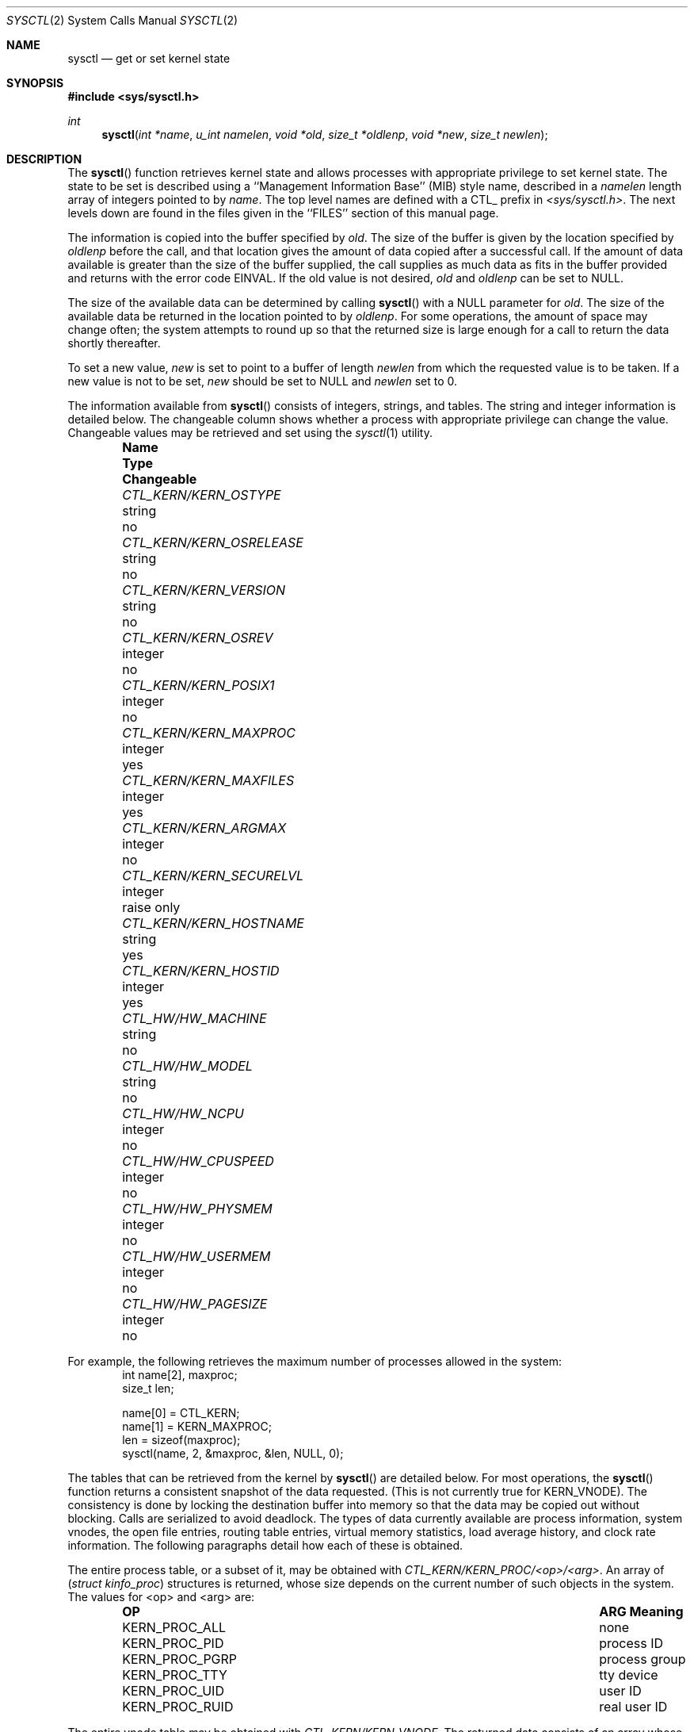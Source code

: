 .\" Copyright (c) 1993 The Regents of the University of California.
.\" All rights reserved.
.\"
.\" %sccs.include.redist.roff%
.\"
.\"	@(#)sysctl.3	6.3 (Berkeley) 03/05/93
.\"
.Dd ""
.Dt SYSCTL 2
.Os
.Sh NAME
.Nm sysctl
.Nd get or set kernel state
.Sh SYNOPSIS
.Fd #include <sys/sysctl.h>
.Ft int
.Fn sysctl "int *name" "u_int namelen" "void *old" "size_t *oldlenp" "void *new" "size_t newlen"
.Sh DESCRIPTION
The
.Fn sysctl
function retrieves kernel state and allows processes with
appropriate privilege to set kernel state.
The state to be set is described using a
``Management Information Base'' (MIB) style name,
described in a
.Fa namelen
length array of integers pointed to by
.Fa name .
The top level names are defined with a CTL_ prefix in
.Pa <sys/sysctl.h> .
The next levels down are found in the files given in the ``FILES''
section of this manual page.
.Pp
The information is copied into the buffer specified by
.Fa old .
The size of the buffer is given by the location specified by
.Fa oldlenp
before the call,
and that location gives the amount of data copied after a successful call.
If the amount of data available is greater
than the size of the buffer supplied,
the call supplies as much data as fits in the buffer provided
and returns with the error code EINVAL.
If the old value is not desired,
.Fa old
and
.Fa oldlenp
can be set to NULL.
.Pp
The size of the available data can be determined by calling 
.Fn sysctl
with a NULL parameter for
.Fa old .
The size of the available data be returned in the location pointed to by
.Fa oldlenp .
For some operations, the amount of space may change often;
the system attempts to round up so that the returned size is
large enough for a call to return the data shortly thereafter.
.Pp
To set a new value,
.Fa new
is set to point to a buffer of length
.Fa newlen
from which the requested value is to be taken.
If a new value is not to be set,
.Fa new
should be set to NULL and
.Fa newlen
set to 0.
.Pp
The information available from
.Fn sysctl
consists of integers, strings, and tables.
The string and integer information is detailed below.
The changeable column shows whether a process with appropriate
privilege can change the value.
Changeable values may be retrieved and set using the 
.Xr sysctl 1
utility.
.Bl -column CTL_KERN/KERN_OSRELEASEXX "integerxx" -offset indent
.It Sy "Name  " "	Type  " "	Changeable"
.It Pa CTL_KERN/KERN_OSTYPE No "	string" No "	no"
.It Pa CTL_KERN/KERN_OSRELEASE No "	string" No "	no"
.It Pa CTL_KERN/KERN_VERSION No "	string" No "	no"
.It Pa CTL_KERN/KERN_OSREV No "	integer" No "	no"
.It Pa CTL_KERN/KERN_POSIX1 No "	integer" No "	no"
.It Pa CTL_KERN/KERN_MAXPROC No "	integer" No "	yes"
.It Pa CTL_KERN/KERN_MAXFILES No "	integer" No "	yes"
.It Pa CTL_KERN/KERN_ARGMAX No "	integer" No "	no"
.It Pa CTL_KERN/KERN_SECURELVL No "	integer" No "	raise only"
.It Pa CTL_KERN/KERN_HOSTNAME No "	string" No "	yes"
.It Pa CTL_KERN/KERN_HOSTID No "	integer" No "	yes"
.It Pa CTL_HW/HW_MACHINE No "	string" No "	no"
.It Pa CTL_HW/HW_MODEL No "	string" No "	no"
.It Pa CTL_HW/HW_NCPU No "	integer" No "	no"
.It Pa CTL_HW/HW_CPUSPEED No "	integer" No "	no"
.It Pa CTL_HW/HW_PHYSMEM No "	integer" No "	no"
.It Pa CTL_HW/HW_USERMEM No "	integer" No "	no"
.It Pa CTL_HW/HW_PAGESIZE No "	integer" No "	no"
.El
.Pp
For example, the following retrieves the maximum number of processes allowed
in the system:
.Bd -literal -offset indent -compact
int name[2], maxproc;
size_t len;
.sp
name[0] = CTL_KERN;
name[1] = KERN_MAXPROC;
len = sizeof(maxproc);
sysctl(name, 2, &maxproc, &len, NULL, 0);
.Ed
.Pp
The tables that can be retrieved from the kernel by
.Fn sysctl
are detailed below.
For most operations, the
.Fn sysctl
function returns a consistent snapshot of the data requested.
(This is not currently true for
.Dv KERN_VNODE ) .
The consistency is done by locking the destination buffer into memory
so that the data may be copied out without blocking.
Calls are serialized to avoid deadlock.
The types of data currently available are process information,
system vnodes, the open file entries, routing table entries,
virtual memory statistics, load average history,
and clock rate information.
The following paragraphs detail how each of these is obtained.
.Pp
The entire process table, or a subset of it, may be obtained with
.Pa CTL_KERN/KERN_PROC/<op>/<arg> .
An array of
.Ns ( Fa struct kinfo_proc Ns )
structures is returned,
whose size depends on the current number of such objects in the system.
The values for <op> and <arg> are:
.Bl -column KERN_PROC_PGRPX "ARG Meaningxx" -offset indent
.It Sy "OP  " "	ARG Meaning  "
.It Dv KERN_PROC_ALL No "	none"
.It Dv KERN_PROC_PID No "	process ID"
.It Dv KERN_PROC_PGRP No "	process group"
.It Dv KERN_PROC_TTY No "	tty device"
.It Dv KERN_PROC_UID No "	user ID"
.It Dv KERN_PROC_RUID No "	real user ID"
.El
.Pp
The entire vnode table may be obtained with
.Pa CTL_KERN/KERN_VNODE .
The returned data consists of an array
whose size depends on the current number of such objects in the system.
Each element of the array contains the kernel address of a vnode
.Ns ( Fa struct vnode * Ns )
followed by the vnode itself
.Ns ( Fa struct vnode Ns ) .
.Pp
The entire file table may be obtained with
.Pa CTL_KERN/KERN_FILE .
The returned data consists of a single
.Ns ( Fa struct filehead Ns )
followed by an array of
.Ns ( Fa struct file Ns ) ,
whose size depends on the current number of such objects in the system.
.Pp
Information about the system clock rate may be obtained with
.Pa CTL_KERN/KERN_CLOCKRATE .
The returned data consists of a
.Ns ( Fa struct clockinfo Ns ) .
.Pp
Information about the load average history may be obtained with
.Pa CTL_VM/VM_LOADAVG .
The returned data consists of a
.Ns ( Fa struct loadavg Ns ) .
.Pp
Information about the system wide virtual memory statistics
may be obtained with
.Pa CTL_VM/VM_METER .
The returned data consists of a
.Ns ( Fa struct vmtotal Ns ) .
.Pp
The entire routing table or a subset of it may be obtained with
.Pa CTL_NET/PF_ROUTE/<protocol number>/<address family>/<op>/<arg> .
The protocol number is currently always zero.
The address family may be set to zero to select all address families.
The values for <op> and <arg> are:
.Bl -column NET_RT_IFLISTX "ARG Meaningxx" -offset indent
.It Sy "OP  " "	ARG Meaning  "
.It Dv NET_RT_FLAGS No "	rtflags"
.It Dv NET_RT_DUMP No "	none"
.It Dv NET_RT_IFLIST No "	none"
.El
The data is returned as a sequence of routing messages (see
.Xr route 4
for the header file, format and meaning).
The length of each message is contained in the message header.
.Sh RETURN VALUES
If the call to
.Fn sysctl
is successful, 0 is returned.
Otherwise \-1 is returned and
.Va errno
is set appropriately.
.Sh ERRORS
The following error may be reported:
.Bl -tag -width Er
.It Bq Er EFAULT
The buffer
.Fa name ,
.Fa old ,
.Fa new ,
or length pointer
.Fa oldlenp
contains an invalid address.
.It Bq Er EINVAL
The
.Fa name
array is less than two or greater than CTL_MAXNAME.
.It Bq Er EINVAL
A non-null
.Fa new
is given and its specified length in
.Fa newlen
is too large or too small.
.It Bq Er ENOMEM
The length pointed to by
.Fa oldlenp
is too short to hold the requested value.
.It Bq Er ENOTDIR
The
.Fa name
array specifies an intermediate rather than terminal name.
.It Bq Er EOPNOTSUPP
The
.Fa name
array specifies a value that is unknown.
.It Bq Er EPERM
An attempt is made to set a read-only value.
.It Bq Er EPERM
A process without appropriate privilege attempts to set a value.
.El
.Sh FILES
.Bl -tag -width <vm/vm_param.h> -compact
.It Pa <sys/sysctl.h>
definitions for top level identifiers and second level kernel
and hardware identifiers
.It Pa <sys/socket.h>
definitions for second level network identifiers
.It Pa <vm/vm_param.h>
definitions for second level virtual memory identifiers
.El
.Sh SEE ALSO
.Xr sysctl 8
.Sh HISTORY
The
.Fn sysctl
function first appeared in 4.4BSD.
